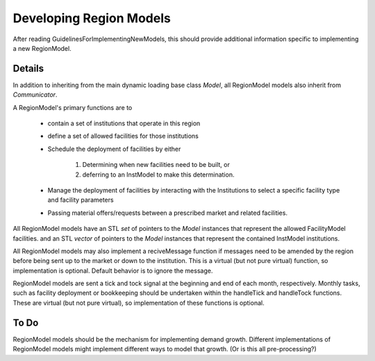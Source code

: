 
.. summary Developers notes for the implementation of a new RegionModel

Developing Region Models
========================

After reading GuidelinesForImplementingNewModels, this should provide
additional information specific to implementing a new RegionModel.

Details
-------

In addition to inheriting from the main dynamic loading base class `Model`, all
RegionModel models also inherit from `Communicator`.

A RegionModel's primary functions are to

  * contain a set of institutions that operate in this region
  * define a set of allowed facilities for those institutions   
  * Schedule the deployment of facilities by either

         #. Determining when new facilities need to be built, or
         #. deferring to an InstModel to make this determination. 

  * Manage the deployment of facilities by interacting with the Institutions to select a specific facility type and facility parameters
  * Passing material offers/requests between a prescribed market and related facilities. 

All RegionModel models have an STL `set` of pointers to the `Model` instances
that represent the allowed FacilityModel facilities. and an STL `vector` of
pointers to the `Model` instances that represent the contained InstModel
institutions.

All RegionModel models may also implement a reciveMessage function if messages
need to be amended by the region before being sent up to the market or down to
the institution. This is a virtual (but not pure virtual) function, so
implementation is optional. Default behavior is to ignore the message.

RegionModel models are sent a tick and tock signal at the beginning and end of
each month, respectively. Monthly tasks, such as facility deployment or
bookkeeping should be undertaken within the handleTick and handleTock
functions. These are virtual (but not pure virtual), so implementation of these
functions is optional. 

To Do
-----

RegionModel models should be the mechanism for implementing demand growth.
Different implementations of RegionModel models might implement different ways
to model that growth. (Or is this all pre-processing?)

